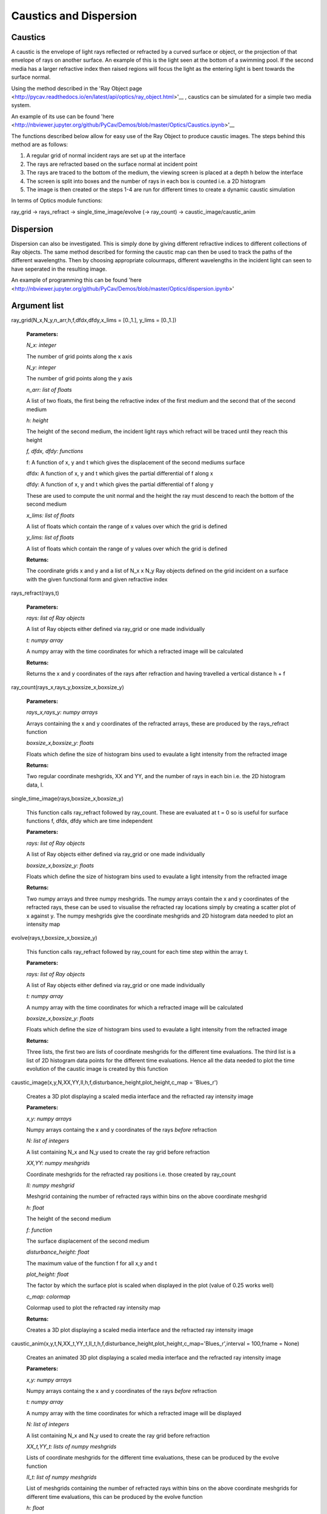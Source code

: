 Caustics and Dispersion
============================

Caustics
^^^^^^^^

A caustic is the envelope of light rays reflected or refracted by a curved surface or object, or the projection of that envelope of rays on another surface. An example of this is the light seen at the bottom of a swimming pool. If the second media has a larger refractive index then raised regions will focus the light as the entering light is bent towards the surface normal.

.. image:: ../images/refraction.png

Using the method described in the 'Ray Object page <http://pycav.readthedocs.io/en/latest/api/optics/ray_object.html>'__ , caustics can be simulated for a simple two media system.

An example of its use can be found 'here <http://nbviewer.jupyter.org/github/PyCav/Demos/blob/master/Optics/Caustics.ipynb>'__

The functions described below allow for easy use of the Ray Object to produce caustic images. The steps behind this method are as follows:

1. A regular grid of normal incident rays are set up at the interface
2. The rays are refracted based on the surface normal at incident point
3. The rays are traced to the bottom of the medium, the viewing screen is placed at a depth h below the interface
4. The screen is split into boxes and the number of rays in each box is counted i.e. a 2D histogram
5. The image is then created or the steps 1-4 are run for different times to create a dynamic caustic simulation

In terms of Optics module functions:

ray_grid → rays_refract → single_time_image/evolve (→ ray_count) → caustic_image/caustic_anim

Dispersion
^^^^^^^^^

Dispersion can also be investigated. This is simply done by giving different refractive indices to different collections of Ray objects. The same method described for forming the caustic map can then be used to track the paths of the different wavelengths. Then by choosing appropriate colourmaps, different wavelengths in the incident light can seen to have seperated in the resulting image.

An example of programming this can be found 'here <http://nbviewer.jupyter.org/github/PyCav/Demos/blob/master/Optics/dispersion.ipynb>'

Argument list
^^^^^^^^^^^^^^^^

ray_grid(N_x,N_y,n_arr,h,f,dfdx,dfdy,x_lims = [0.,1.], y_lims = [0.,1.])

   **Parameters:**

   *N_x: integer*

   The number of grid points along the x axis

   *N_y: integer*

   The number of grid points along the y axis

   *n_arr: list of floats*

   A list of two floats, the first being the refractive index of the first medium and the second that of the second medium

   *h: height*

   The height of the second medium, the incident light rays which refract will be traced until they reach this height

   *f, dfdx, dfdy: functions*

   f: A function of x, y and t which gives the displacement of the second mediums surface

   dfdx: A function of x, y and t which gives the partial differential of f along x

   dfdy: A function of x, y and t which gives the partial differential of f along y

   These are used to compute the unit normal and the height the ray must descend to reach the bottom of the second medium

   .. image:: ../images/normal.png

   *x_lims: list of floats*

   A list of floats which contain the range of x values over which the grid is defined

   *y_lims: list of floats*

   A list of floats which contain the range of y values over which the grid is defined
   
   **Returns:**

   The coordinate grids x and y and a list of N_x x N_y Ray objects defined on the grid incident on a surface with the given functional form and given refractive index

rays_refract(rays,t)

   **Parameters:**

   *rays: list of Ray objects*

   A list of Ray objects either defined via ray_grid or one made individually

   *t: numpy array*

   A numpy array with the time coordinates for which a refracted image will be calculated
   
   **Returns:**

   Returns the x and y coordinates of the rays after refraction and having travelled a vertical distance h + f

ray_count(rays_x,rays_y,boxsize_x,boxsize_y)

   **Parameters:**

   *rays_x,rays_y: numpy arrays*

   Arrays containing the x and y coordinates of the refracted arrays, these are produced by the rays_refract function

   *boxsize_x,boxsize_y: floats*

   Floats which define the size of histogram bins used to evaulate a light intensity from the refracted image
   
   **Returns:**

   Two regular coordinate meshgrids, XX and YY, and the number of rays in each bin i.e. the 2D histogram data, I.

single_time_image(rays,boxsize_x,boxsize_y)

   This function calls ray_refract followed by ray_count. These are evaluated at t = 0 so is useful for surface functions f, dfdx, dfdy which are time independent

   **Parameters:**

   *rays: list of Ray objects*

   A list of Ray objects either defined via ray_grid or one made individually

   *boxsize_x,boxsize_y: floats*

   Floats which define the size of histogram bins used to evaulate a light intensity from the refracted image
   
   **Returns:**

   Two numpy arrays and three numpy meshgrids. The numpy arrays contain the x and y coordinates of the refracted rays, these can be used to visualise the refracted ray locations simply by creating a scatter plot of x against y. The numpy meshgrids give the coordinate meshgrids and 2D histogram data needed to plot an intensity map

evolve(rays,t,boxsize_x,boxsize_y)

   This function calls ray_refract followed by ray_count for each time step within the array t.

   **Parameters:**

   *rays: list of Ray objects*

   A list of Ray objects either defined via ray_grid or one made individually

   *t: numpy array*

   A numpy array with the time coordinates for which a refracted image will be calculated

   *boxsize_x,boxsize_y: floats*

   Floats which define the size of histogram bins used to evaulate a light intensity from the refracted image
   
   **Returns:**

   Three lists, the first two are lists of coordinate meshgrids for the different time evaluations. The third list is a list of 2D histogram data points for the different time evaluations. Hence all the data needed to plot the time evolution of the caustic image is created by this function

caustic_image(x,y,N,XX,YY,II,h,f,disturbance_height,plot_height,c_map = 'Blues_r')

   Creates a 3D plot displaying a scaled media interface and the refracted ray intensity image

   **Parameters:**

   *x,y: numpy arrays*

   Numpy arrays containg the x and y coordinates of the rays *before* refraction

   *N: list of integers*

   A list containing N_x and N_y used to create the ray grid before refraction

   *XX,YY: numpy meshgrids*

   Coordinate meshgrids for the refracted ray positions i.e. those created by ray_count

   *II: numpy meshgrid*

   Meshgrid containing the number of refracted rays within bins on the above coordinate meshgrid

   *h: float*

   The height of the second medium

   *f: function*

   The surface displacement of the second medium

   *disturbance_height: float*

   The maximum value of the function f for all x,y and t

   *plot_height: float*

   The factor by which the surface plot is scaled when displayed in the plot (value of 0.25 works well)

   *c_map: colormap*

   Colormap used to plot the refracted ray intensity map
   
   **Returns:**

   Creates a 3D plot displaying a scaled media interface and the refracted ray intensity image

caustic_anim(x,y,t,N,XX_t,YY_t,II_t,h,f,disturbance_height,plot_height,c_map='Blues_r',interval = 100,fname = None)

   Creates an animated 3D plot displaying a scaled media interface and the refracted ray intensity image

   **Parameters:**

   *x,y: numpy arrays*

   Numpy arrays containg the x and y coordinates of the rays *before* refraction

   *t: numpy array*

   A numpy array with the time coordinates for which a refracted image will be displayed

   *N: list of integers*

   A list containing N_x and N_y used to create the ray grid before refraction

   *XX_t,YY_t: lists of numpy meshgrids*

   Lists of coordinate meshgrids for the different time evaluations, these can be produced by the evolve function

   *II_t: list of numpy meshgrids*

   List of meshgrids containing the number of refracted rays within bins on the above coordinate meshgrids for different time evaluations, this can be produced by the evolve function

   *h: float*

   The height of the second medium

   *f: function*

   The surface displacement of the second medium

   *disturbance_height: float*

   The maximum value of the function f for all x,y and t

   *plot_height: float*

   The factor by which the surface plot is scaled when displayed in the plot (value of 0.25 works well)

   *c_map: colormap*

   Colormap used to plot the refracted ray intensity map

   *interval: integer*

   The number of milliseconds between frames in the animation

   *fname: string*

   Name of file to which the animation will be save. If left as default None argument then a temporary file will be used instead
   
   **Returns:**

   Creates a 3D animated plot displaying a scaled media interface and the refracted ray intensity image